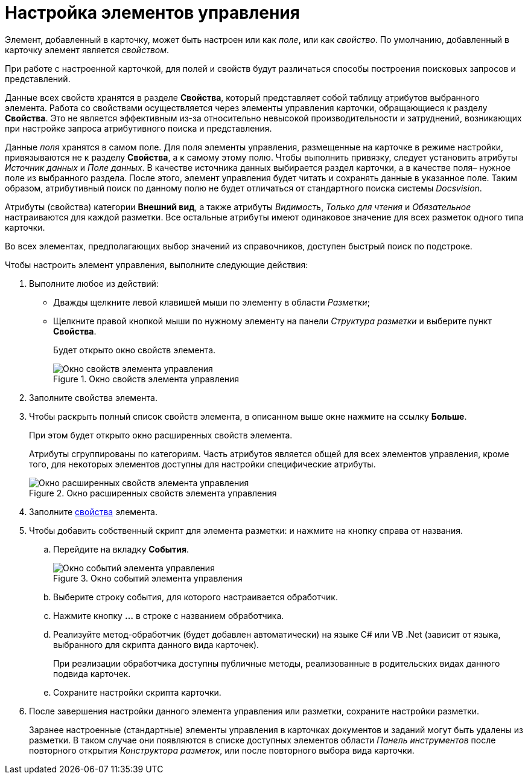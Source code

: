 = Настройка элементов управления

Элемент, добавленный в карточку, может быть настроен или как _поле_, или как _свойство_. По умолчанию, добавленный в карточку элемент является _свойством_.

При работе с настроенной карточкой, для полей и свойств будут различаться способы построения поисковых запросов и представлений.

Данные всех свойств хранятся в разделе *Свойства*, который представляет собой таблицу атрибутов выбранного элемента. Работа со свойствами осуществляется через элементы управления карточки, обращающиеся к разделу *Свойства*. Это не является эффективным из-за относительно невысокой производительности и затруднений, возникающих при настройке запроса атрибутивного поиска и представления.

Данные _поля_ хранятся в самом поле. Для поля элементы управления, размещенные на карточке в режиме настройки, привязываются не к разделу *Свойства*, а к самому этому полю. Чтобы выполнить привязку, следует установить атрибуты _Источник данных_ и _Поле данных_. В качестве источника данных выбирается раздел карточки, а в качестве поля– нужное поле из выбранного раздела. После этого, элемент управления будет читать и сохранять данные в указанное поле. Таким образом, атрибутивный поиск по данному полю не будет отличаться от стандартного поиска системы _Docsvision_.

Атрибуты (свойства) категории *Внешний вид*, а также атрибуты _Видимость_, _Только для чтения_ и _Обязательное_ настраиваются для каждой разметки. Все остальные атрибуты имеют одинаковое значение для всех разметок одного типа карточки.

Во всех элементах, предполагающих выбор значений из справочников, доступен быстрый поиск по подстроке.

.Чтобы настроить элемент управления, выполните следующие действия:
. Выполните любое из действий:
* Дважды щелкните левой клавишей мыши по элементу в области _Разметки_;
* Щелкните правой кнопкой мыши по нужному элементу на панели _Структура разметки_ и выберите пункт *Свойства*.
+
Будет открыто окно свойств элемента.
+
.Окно свойств элемента управления
image::lay_ControlElement_properties.png[Окно свойств элемента управления]
+
. Заполните свойства элемента.
. Чтобы раскрыть полный список свойств элемента, в описанном выше окне нажмите на ссылку *Больше*.
+
При этом будет открыто окно расширенных свойств элемента.
+
Атрибуты сгруппированы по категориям. Часть атрибутов является общей для всех элементов управления, кроме того, для некоторых элементов доступны для настройки специфические атрибуты.
+
.Окно расширенных свойств элемента управления
image::lay_ControlElement_properties_extra.png[Окно расширенных свойств элемента управления]
+
. Заполните xref:lay_Control_elements.adoc[свойства] элемента.
. Чтобы добавить собственный скрипт для элемента разметки: и нажмите на кнопку справа от названия.
+
.. Перейдите на вкладку *События*.
+
.Окно событий элемента управления
image::lay_ControlElement_events.png[Окно событий элемента управления]
+
.. Выберите строку события, для которого настраивается обработчик.
.. Нажмите кнопку *…* в строке с названием обработчика.
.. Реализуйте метод-обработчик (будет добавлен автоматически) на языке C# или VB .Net (зависит от языка, выбранного для скрипта данного вида карточек).
+
При реализации обработчика доступны +++публичные+++ методы, реализованные в родительских видах данного подвида карточек.
+
.. Сохраните настройки скрипта карточки.
. После завершения настройки данного элемента управления или разметки, сохраните настройки разметки.
+
Заранее настроенные (стандартные) элементы управления в карточках документов и заданий могут быть удалены из разметки. В таком случае они появляются в списке доступных элементов области _Панель инструментов_ после повторного открытия _Конструктора разметок_, или после повторного выбора вида карточки.
